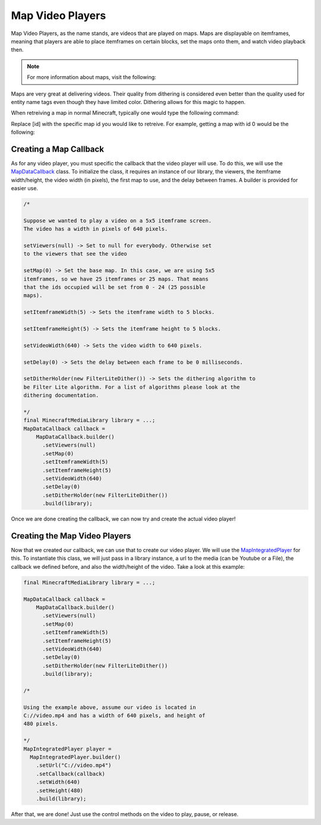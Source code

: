 Map Video Players
=================

Map Video Players, as the name stands, are videos that are played
on maps. Maps are displayable on itemframes, meaning that players
are able to place itemframes on certain blocks, set the maps onto
them, and watch video playback then.

.. note::
  For more information about maps, visit the following:

  .. toctree::

      ../../../map

Maps are very great at delivering videos. Their quality from dithering
is considered even better than the quality used for entity name tags
even though they have limited color. Dithering allows for this magic
to happen.

When retreiving a map in normal Minecraft, typically one would type
the following command:

.. code-block::
  /give @p filled_map{map:[id]}

Replace [id] with the specific map id you would like to retreive. For
example, getting a map with id 0 would be the following:

.. code-block::
  /give @p filled_map{map:0}

Creating a Map Callback
-----------------------

As for any video player, you must specific the callback that the video
player will use. To do this, we will use the
`MapDataCallback <https://github.com/MinecraftMediaLibrary/MinecraftMediaLibrary/blob/master/minecraftmedialibrary-api/src/main/java/com/github/pulsebeat02/minecraftmedialibrary/frame/map/MapDataCallback.java>`__
class. To initialize the class, it requires an instance of our library,
the viewers, the itemframe width/height, the video width (in pixels),
the first map to use, and the delay between frames. A builder is
provided for easier use.

.. code-block:: java

  /*

  Suppose we wanted to play a video on a 5x5 itemframe screen.
  The video has a width in pixels of 640 pixels.

  setViewers(null) -> Set to null for everybody. Otherwise set
  to the viewers that see the video

  setMap(0) -> Set the base map. In this case, we are using 5x5
  itemframes, so we have 25 itemframes or 25 maps. That means
  that the ids occupied will be set from 0 - 24 (25 possible
  maps).

  setItemframeWidth(5) -> Sets the itemframe width to 5 blocks.

  setItemframeHeight(5) -> Sets the itemframe height to 5 blocks.

  setVideoWidth(640) -> Sets the video width to 640 pixels.

  setDelay(0) -> Sets the delay between each frame to be 0 milliseconds.

  setDitherHolder(new FilterLiteDither()) -> Sets the dithering algorithm to
  be Filter Lite algorithm. For a list of algorithms please look at the
  dithering documentation.

  */
  final MinecraftMediaLibrary library = ...;
  MapDataCallback callback =
      MapDataCallback.builder()
        .setViewers(null)
        .setMap(0)
        .setItemframeWidth(5)
        .setItemframeHeight(5)
        .setVideoWidth(640)
        .setDelay(0)
        .setDitherHolder(new FilterLiteDither())
        .build(library);

Once we are done creating the callback, we can now try and create the actual
video player!

Creating the Map Video Players
------------------------------

Now that we created our callback, we can use that to create our video player.
We will use the
`MapIntegratedPlayer <https://github.com/MinecraftMediaLibrary/MinecraftMediaLibrary/blob/master/minecraftmedialibrary-api/src/main/java/com/github/pulsebeat02/minecraftmedialibrary/frame/map/MapIntegratedPlayer.java>`__
for this. To instantiate this class, we will just pass in a
library instance, a url to the media (can be Youtube or a File),
the callback we defined before, and also the width/height of the video.
Take a look at this example:

.. code-block:: java

  final MinecraftMediaLibrary library = ...;

  MapDataCallback callback =
      MapDataCallback.builder()
        .setViewers(null)
        .setMap(0)
        .setItemframeWidth(5)
        .setItemframeHeight(5)
        .setVideoWidth(640)
        .setDelay(0)
        .setDitherHolder(new FilterLiteDither())
        .build(library);

  /*

  Using the example above, assume our video is located in
  C://video.mp4 and has a width of 640 pixels, and height of
  480 pixels.

  */
  MapIntegratedPlayer player =
    MapIntegratedPlayer.builder()
      .setUrl("C://video.mp4")
      .setCallback(callback)
      .setWidth(640)
      .setHeight(480)
      .build(library);

After that, we are done! Just use the control methods on the video to
play, pause, or release.
